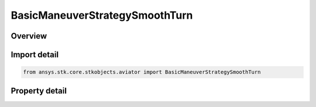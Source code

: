 BasicManeuverStrategySmoothTurn
===============================

.. py:class:: ansys.stk.core.stkobjects.aviator.BasicManeuverStrategySmoothTurn

   Bases: :py:class:`~ansys.stk.core.stkobjects.aviator.IBasicManeuverStrategy`

   Class defining the smooth turn strategy for a basic maneuver procedure.

.. py:currentmodule:: BasicManeuverStrategySmoothTurn

Overview
--------

.. tab-set::

    .. tab-item:: Properties
        
        .. list-table::
            :header-rows: 0
            :widths: auto

            * - :py:attr:`~ansys.stk.core.stkobjects.aviator.BasicManeuverStrategySmoothTurn.heading_change`
              - Gets or sets the heading change for the smooth turn.
            * - :py:attr:`~ansys.stk.core.stkobjects.aviator.BasicManeuverStrategySmoothTurn.turn_mode`
              - Gets or sets the turn mode for the smooth turn.
            * - :py:attr:`~ansys.stk.core.stkobjects.aviator.BasicManeuverStrategySmoothTurn.load_factor_mode`
              - Gets or sets the load factor mode for the smooth turn.
            * - :py:attr:`~ansys.stk.core.stkobjects.aviator.BasicManeuverStrategySmoothTurn.max_load_factor_rate`
              - Gets or sets the max load factor rate for the smooth turn.
            * - :py:attr:`~ansys.stk.core.stkobjects.aviator.BasicManeuverStrategySmoothTurn.override_load_factor`
              - Gets or sets the max load factor override value for the smooth turn. The load factor mode must be set to override to access this property.
            * - :py:attr:`~ansys.stk.core.stkobjects.aviator.BasicManeuverStrategySmoothTurn.roll_rate_mode`
              - Gets or sets the roll rate mode for the smooth turn.
            * - :py:attr:`~ansys.stk.core.stkobjects.aviator.BasicManeuverStrategySmoothTurn.roll_angle`
              - Gets or sets the roll angle for the smooth turn.
            * - :py:attr:`~ansys.stk.core.stkobjects.aviator.BasicManeuverStrategySmoothTurn.override_roll_rate`
              - Gets or sets the max roll rate override value for the smooth turn. The roll rate mode must be set to override to access this property.
            * - :py:attr:`~ansys.stk.core.stkobjects.aviator.BasicManeuverStrategySmoothTurn.airspeed_options`
              - Get the airspeed options.
            * - :py:attr:`~ansys.stk.core.stkobjects.aviator.BasicManeuverStrategySmoothTurn.fpa_mode`
              - Gets or sets the flight path angle mode.



Import detail
-------------

.. code-block:: python

    from ansys.stk.core.stkobjects.aviator import BasicManeuverStrategySmoothTurn


Property detail
---------------

.. py:property:: heading_change
    :canonical: ansys.stk.core.stkobjects.aviator.BasicManeuverStrategySmoothTurn.heading_change
    :type: typing.Any

    Gets or sets the heading change for the smooth turn.

.. py:property:: turn_mode
    :canonical: ansys.stk.core.stkobjects.aviator.BasicManeuverStrategySmoothTurn.turn_mode
    :type: SMOOTH_TURN_MODE

    Gets or sets the turn mode for the smooth turn.

.. py:property:: load_factor_mode
    :canonical: ansys.stk.core.stkobjects.aviator.BasicManeuverStrategySmoothTurn.load_factor_mode
    :type: PERF_MODEL_OVERRIDE

    Gets or sets the load factor mode for the smooth turn.

.. py:property:: max_load_factor_rate
    :canonical: ansys.stk.core.stkobjects.aviator.BasicManeuverStrategySmoothTurn.max_load_factor_rate
    :type: float

    Gets or sets the max load factor rate for the smooth turn.

.. py:property:: override_load_factor
    :canonical: ansys.stk.core.stkobjects.aviator.BasicManeuverStrategySmoothTurn.override_load_factor
    :type: float

    Gets or sets the max load factor override value for the smooth turn. The load factor mode must be set to override to access this property.

.. py:property:: roll_rate_mode
    :canonical: ansys.stk.core.stkobjects.aviator.BasicManeuverStrategySmoothTurn.roll_rate_mode
    :type: PERF_MODEL_OVERRIDE

    Gets or sets the roll rate mode for the smooth turn.

.. py:property:: roll_angle
    :canonical: ansys.stk.core.stkobjects.aviator.BasicManeuverStrategySmoothTurn.roll_angle
    :type: typing.Any

    Gets or sets the roll angle for the smooth turn.

.. py:property:: override_roll_rate
    :canonical: ansys.stk.core.stkobjects.aviator.BasicManeuverStrategySmoothTurn.override_roll_rate
    :type: typing.Any

    Gets or sets the max roll rate override value for the smooth turn. The roll rate mode must be set to override to access this property.

.. py:property:: airspeed_options
    :canonical: ansys.stk.core.stkobjects.aviator.BasicManeuverStrategySmoothTurn.airspeed_options
    :type: IBasicManeuverAirspeedOptions

    Get the airspeed options.

.. py:property:: fpa_mode
    :canonical: ansys.stk.core.stkobjects.aviator.BasicManeuverStrategySmoothTurn.fpa_mode
    :type: SMOOTH_TURN_FPA_MODE

    Gets or sets the flight path angle mode.


